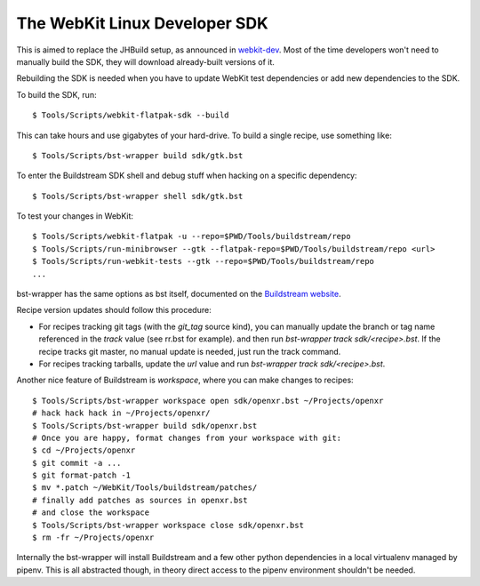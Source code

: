 ==============================
The WebKit Linux Developer SDK
==============================

This is aimed to replace the JHBuild setup, as announced in `webkit-dev`_. Most
of the time developers won't need to manually build the SDK, they will download
already-built versions of it.

Rebuilding the SDK is needed when you have to update WebKit test dependencies or
add new dependencies to the SDK.

To build the SDK, run:

::

  $ Tools/Scripts/webkit-flatpak-sdk --build

This can take hours and use gigabytes of your hard-drive. To build a single recipe, use something
like:

::

  $ Tools/Scripts/bst-wrapper build sdk/gtk.bst

To enter the Buildstream SDK shell and debug stuff when hacking on a specific
dependency:

::

  $ Tools/Scripts/bst-wrapper shell sdk/gtk.bst

To test your changes in WebKit:

::

  $ Tools/Scripts/webkit-flatpak -u --repo=$PWD/Tools/buildstream/repo
  $ Tools/Scripts/run-minibrowser --gtk --flatpak-repo=$PWD/Tools/buildstream/repo <url>
  $ Tools/Scripts/run-webkit-tests --gtk --repo=$PWD/Tools/buildstream/repo
  ...

bst-wrapper has the same options as bst itself, documented on the `Buildstream website`_.

Recipe version updates should follow this procedure:

- For recipes tracking git tags (with the `git_tag` source kind), you can manually update the branch
  or tag name referenced in the `track` value (see rr.bst for example). and then run `bst-wrapper
  track sdk/<recipe>.bst`. If the recipe tracks git master, no manual update is needed, just run the
  track command.
- For recipes tracking tarballs, update the `url` value and run `bst-wrapper track
  sdk/<recipe>.bst`.


Another nice feature of Buildstream is `workspace`, where you can make changes
to recipes:

::

  $ Tools/Scripts/bst-wrapper workspace open sdk/openxr.bst ~/Projects/openxr
  # hack hack hack in ~/Projects/openxr/
  $ Tools/Scripts/bst-wrapper build sdk/openxr.bst
  # Once you are happy, format changes from your workspace with git:
  $ cd ~/Projects/openxr
  $ git commit -a ...
  $ git format-patch -1
  $ mv *.patch ~/WebKit/Tools/buildstream/patches/
  # finally add patches as sources in openxr.bst
  # and close the workspace
  $ Tools/Scripts/bst-wrapper workspace close sdk/openxr.bst
  $ rm -fr ~/Projects/openxr

Internally the bst-wrapper will install Buildstream and a few other python
dependencies in a local virtualenv managed by pipenv. This is all abstracted
though, in theory direct access to the pipenv environment shouldn't be needed.


.. _webkit-dev: https://lists.webkit.org/pipermail/webkit-dev/2020-March/031147.html
.. _Buildstream website: https://docs.buildstream.build/1.4.2/index.html
